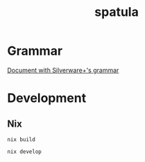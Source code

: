 #+TITLE: spatula

* Grammar
  [[file:docs/grammar.org][Document with Silverware+'s grammar]]
  
* Development

** Nix

#+BEGIN_SRC shell
  nix build
#+END_SRC

#+BEGIN_SRC shell
  nix develop
#+END_SRC
